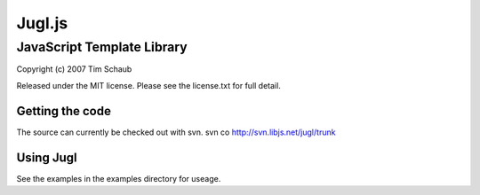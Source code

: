 =======
Jugl.js
=======

JavaScript Template Library
===========================

Copyright (c) 2007 Tim Schaub

Released under the MIT license.  Please see the license.txt for full detail.

Getting the code
----------------

The source can currently be checked out with svn.
svn co http://svn.libjs.net/jugl/trunk


Using Jugl
----------

See the examples in the examples directory for useage.
